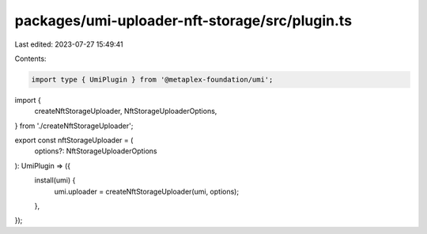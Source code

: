 packages/umi-uploader-nft-storage/src/plugin.ts
===============================================

Last edited: 2023-07-27 15:49:41

Contents:

.. code-block:: ts

    import type { UmiPlugin } from '@metaplex-foundation/umi';
import {
  createNftStorageUploader,
  NftStorageUploaderOptions,
} from './createNftStorageUploader';

export const nftStorageUploader = (
  options?: NftStorageUploaderOptions
): UmiPlugin => ({
  install(umi) {
    umi.uploader = createNftStorageUploader(umi, options);
  },
});


